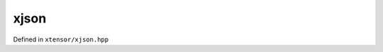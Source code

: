 .. Copyright (c) 2016, Johan Mabille, Sylvain Corlay and Wolf Vollprecht

   Distributed under the terms of the BSD 3-Clause License.

   The full license is in the file LICENSE, distributed with this software.

xjson
=====

Defined in ``xtensor/xjson.hpp``

.. doxygenfunction:: xt::to_json(nlohmann::json&, const E&);
   :project: xtensor

.. doxygenfunction:: xt::from_json(nlohmann::json&, const E&);
   :project: xtensor
